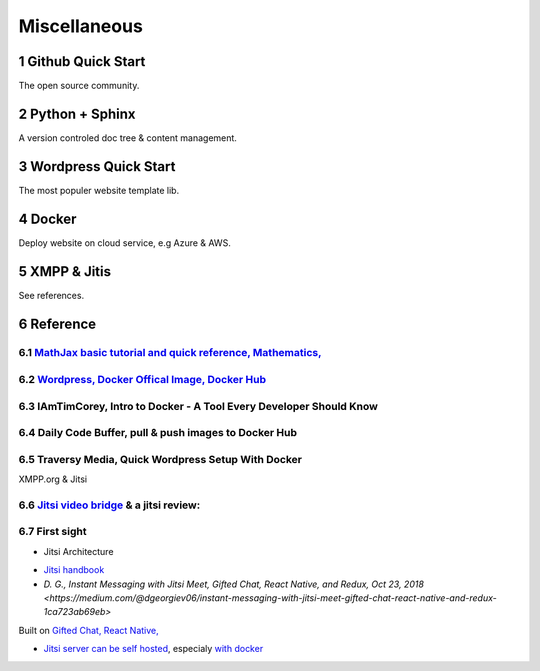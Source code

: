 Miscellaneous
=============

Github Quick Start
------------------

The open source community.

Python + Sphinx
---------------

A version controled doc tree & content management.

Wordpress Quick Start
---------------------

The most populer website template lib.

Docker
------

Deploy website on cloud service, e.g Azure & AWS.

XMPP & Jitis
------------

See references.

Reference
---------

.. sectnum::

`MathJax basic tutorial and quick reference, Mathematics, <https://math.meta.stackexchange.com/questions/5020/mathjax-basic-tutorial-and-quick-reference>`_
___________________________________________________________________________________________________________________________________________________________

`Wordpress, Docker Offical Image, Docker Hub <https://hub.docker.com/_/wordpress>`_
___________________________________________________________________________________

IAmTimCorey, Intro to Docker - A Tool Every Developer Should Know
_________________________________________________________________

.. raw:: html

    <iframe width="160" height="120" src="https://www.youtube.com/embed/WcQ3-M4-jik?controls=0" title="YouTube video player" frameborder="0" allow="accelerometer; autoplay; clipboard-write; encrypted-media; gyroscope; picture-in-picture" allowfullscreen></iframe>
..

Daily Code Buffer, pull & push images to Docker Hub
___________________________________________________

.. raw:: html

    <iframe width="160" height="120" src="https://www.youtube.com/embed/EIHY_CY5J0k" title="YouTube video player" frameborder="0" allow="accelerometer; autoplay; clipboard-write; encrypted-media; gyroscope; picture-in-picture" allowfullscreen></iframe>
..

Traversy Media, Quick Wordpress Setup With Docker
_________________________________________________

.. raw:: html

    <iframe width="560" height="315" src="https://www.youtube.com/embed/pYhLEV-sRpY" title="YouTube video player" frameborder="0" allow="accelerometer; autoplay; clipboard-write; encrypted-media; gyroscope; picture-in-picture" allowfullscreen></iframe>
..

XMPP.org & Jitsi

`Jitsi video bridge <https://jitsi.org/jitsi-videobridge/>`_ & a jitsi review:
______________________________________________________________________________

.. raw:: html

    <iframe width="560" height="315" src="https://www.youtube.com/embed/AgCpsb_KHuM" title="YouTube video player" frameborder="0" allow="accelerometer; autoplay; clipboard-write; encrypted-media; gyroscope; picture-in-picture" allowfullscreen></iframe>
..

First sight
___________

- Jitsi Architecture

.. image:: https://raw.githubusercontent.com/jitsi/handbook/master/docs/assets/ArchitectureDiagram.png

- `Jitsi handbook <https://jitsi.github.io/handbook/docs/intro>`_

- `D. G., Instant Messaging with Jitsi Meet, Gifted Chat, React Native, and Redux, Oct 23, 2018 <https://medium.com/@dgeorgiev06/instant-messaging-with-jitsi-meet-gifted-chat-react-native-and-redux-1ca723ab69eb>`

Built on `Gifted Chat, React Native, <https://github.com/FaridSafi/react-native-gifted-chat>`_

- `Jitsi server can be self hosted <https://jitsi.github.io/handbook/docs/devops-guide/devops-guide-start>`_,
  especialy `with docker <https://jitsi.github.io/handbook/docs/devops-guide/devops-guide-docker>`_

.. excel-table::
   :file: res/xmpp-survey.xlsm
